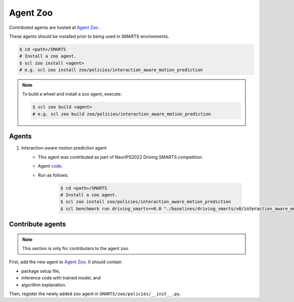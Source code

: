 .. _agent_zoo:

Agent Zoo
=========

Contributed agents are hosted at `Agent Zoo <https://github.com/huawei-noah/SMARTS/tree/master/zoo/policies>`_ .

These agents should be installed prior to being used in SMARTS environments.

.. code-block:: bash

    $ cd <path>/SMARTS
    # Install a zoo agent.
    $ scl zoo install <agent>
    # e.g. scl zoo install zoo/policies/interaction_aware_motion_prediction

.. note::

    To build a wheel and install a zoo agent, execute:

    .. code-block:: bash

        $ scl zoo build <agent>
        # e.g. scl zoo build zoo/policies/interaction_aware_motion_prediction

Agents
------

#. Interaction-aware motion prediction agent 
    * This agent was contributed as part of NeurIPS2022 Driving SMARTS competition.
    * Agent `code <https://github.com/huawei-noah/SMARTS/tree/master/zoo/policies/interaction_aware_motion_prediction>`_.
    * Run as follows:
    
        .. code-block:: bash

            $ cd <path>/SMARTS
            # Install a zoo agent.
            $ scl zoo install zoo/policies/interaction_aware_motion_prediction
            $ scl benchmark run driving_smarts==0.0 "./baselines/driving_smarts/v0/interaction_aware_motion_prediction.yaml" --auto-install 

Contribute agents
-----------------

.. note::
    This section is only for contributers to the agent zoo.

First, add the new agent to `Agent Zoo <https://github.com/huawei-noah/SMARTS/tree/master/zoo/policies>`_. It should contain 

* package setup file,
* inference code with trained model, and
* algorithm explanation. 

Then, register the newly added zoo agent in ``SMARTS/zoo/policies/__init__.py``.